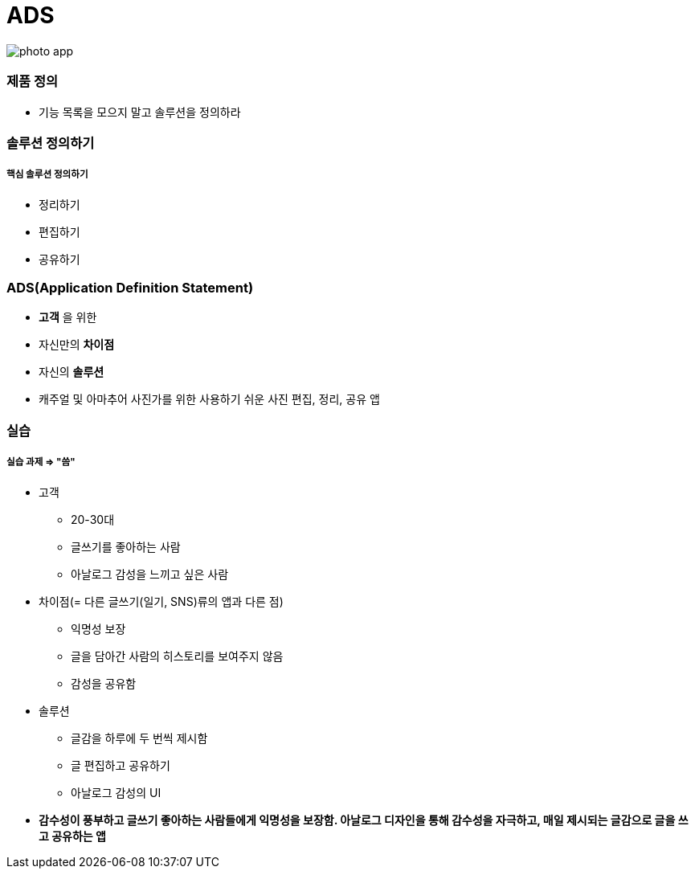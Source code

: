= ADS

image::./image/photo-app.png[]

=== 제품 정의
* 기능 목록을 모으지 말고 솔루션을 정의하라

=== 솔루션 정의하기

===== 핵심 솔루션 정의하기
* 정리하기
* 편집하기
* 공유하기

=== ADS(Application Definition Statement)
* *고객* 을 위한
* 자신만의 *차이점*
* 자신의 *솔루션* 
* 캐주얼 및 아마추어 사진가를 위한 사용하기 쉬운 사진 편집, 정리, 공유 앱

=== 실습

===== 실습 과제 => "씀"
* 고객
** 20-30대
** 글쓰기를 좋아하는 사람
** 아날로그 감성을 느끼고 싶은 사람
* 차이점(= 다른 글쓰기(일기, SNS)류의 앱과 다른 점)
** 익명성 보장
** 글을 담아간 사람의 히스토리를 보여주지 않음
** 감성을 공유함
* 솔루션
** 글감을 하루에 두 번씩 제시함
** 글 편집하고 공유하기
** 아날로그 감성의 UI
* *감수성이 풍부하고 글쓰기 좋아하는 사람들에게 익명성을 보장함. 아날로그 디자인을 통해 감수성을 자극하고, 매일 제시되는 글감으로 글을 쓰고 공유하는 앱*